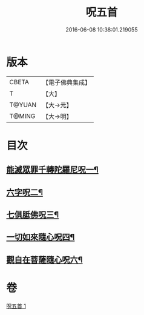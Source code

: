 #+TITLE: 呪五首 
#+DATE: 2016-06-08 10:38:01.219055

* 版本
 |     CBETA|【電子佛典集成】|
 |         T|【大】     |
 |    T@YUAN|【大→元】   |
 |    T@MING|【大→明】   |

* 目次
** [[file:KR6j0232_001.txt::001-0017a6][能滅眾罪千轉陀羅尼呪一¶]]
** [[file:KR6j0232_001.txt::001-0017a22][六字呪二¶]]
** [[file:KR6j0232_001.txt::001-0017a25][七俱胝佛呪三¶]]
** [[file:KR6j0232_001.txt::001-0017a28][一切如來隨心呪四¶]]
** [[file:KR6j0232_001.txt::001-0017b3][觀自在菩薩隨心呪六¶]]

* 卷
[[file:KR6j0232_001.txt][呪五首 1]]

